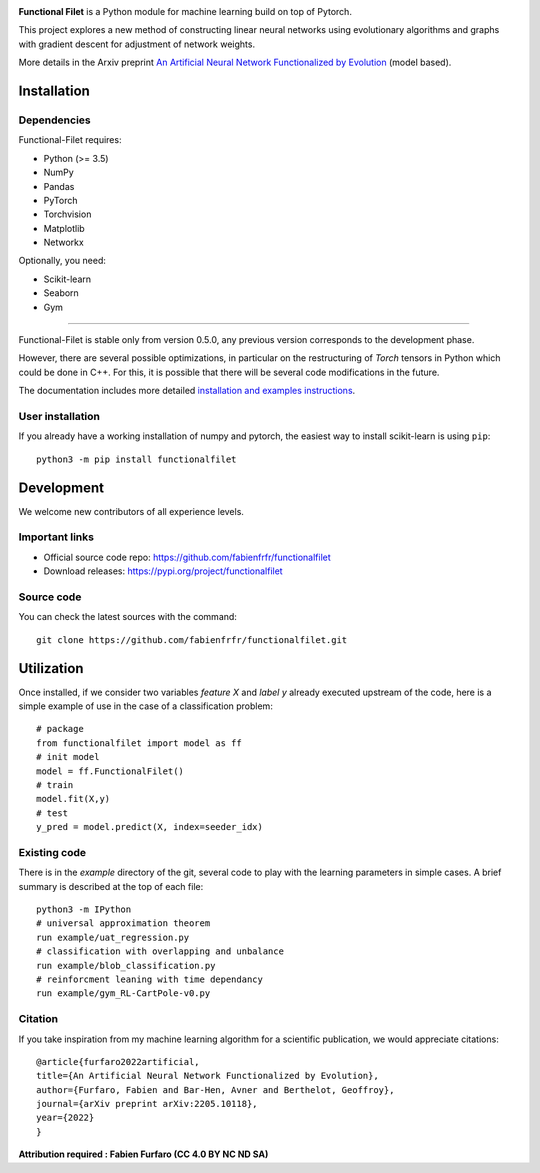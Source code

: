 .. -*- mode: rst -*-


|GitHub|_ |PyPi|_ |DOI|_


.. |GitHub| image:: https://img.shields.io/github/v/release/fabienfrfr/functionalfilet
.. _GitHub: https://github.com/fabienfrfr/functionalfilet

.. |PyPi| image:: https://img.shields.io/pypi/v/functionalfilet
.. _PyPi: https://pypi.org/project/functionalfilet


.. |DOI| image:: https://img.shields.io/badge/arXiv-ANNFE-%3CCOLOR%3E.svg
.. _DOI: https://arxiv.org/abs/2205.10118


.. |PythonMinVersion| replace:: 3.5


.. image:: https://raw.githubusercontent.com/fabienfrfr/functionalfilet/main/branding/logo.png
  :target: https://pypi.org/project/functionalfilet/


**Functional Filet** is a Python module for machine learning build on top of Pytorch.

This project explores a new method of constructing linear neural networks using evolutionary algorithms and graphs with gradient descent for adjustment of network weights.

More details in the Arxiv preprint `An Artificial Neural Network Functionalized by Evolution <https://arxiv.org/abs/2205.10118>`__ (model based).

Installation
------------

Dependencies
~~~~~~~~~~~~

Functional-Filet requires:

- Python (>= |PythonMinVersion|)
- NumPy
- Pandas
- PyTorch
- Torchvision
- Matplotlib
- Networkx

Optionally, you need:

- Scikit-learn
- Seaborn
- Gym

=======

Functional-Filet is stable only from version 0.5.0, any previous version corresponds to the development phase.

However, there are several possible optimizations, in particular on the restructuring of *Torch* tensors in Python which could be done in C++. For this, it is possible that there will be several code modifications in the future.


The documentation includes more detailed `installation and examples instructions <https://github.com/fabienfrfr/functionalfilet/blob/main/doc/notebook.ipynb>`_.


User installation
~~~~~~~~~~~~~~~~~

If you already have a working installation of numpy and pytorch,
the easiest way to install scikit-learn is using ``pip``::

    python3 -m pip install functionalfilet


Development
-----------

We welcome new contributors of all experience levels.

Important links
~~~~~~~~~~~~~~~

- Official source code repo: https://github.com/fabienfrfr/functionalfilet
- Download releases: https://pypi.org/project/functionalfilet

Source code
~~~~~~~~~~~

You can check the latest sources with the command::

    git clone https://github.com/fabienfrfr/functionalfilet.git


Utilization
-----------

Once installed, if we consider two variables *feature X* and *label y* already executed upstream of the code, here is a simple example of use in the case of a classification problem::

	# package
	from functionalfilet import model as ff 
	# init model
	model = ff.FunctionalFilet()
	# train
	model.fit(X,y)
	# test
	y_pred = model.predict(X, index=seeder_idx)


Existing code
~~~~~~~~~~~~~

There is in the *example* directory of the git, several code to play with the learning parameters in simple cases. A brief summary is described at the top of each file::

	python3 -m IPython
	# universal approximation theorem
	run example/uat_regression.py
	# classification with overlapping and unbalance
	run example/blob_classification.py
	# reinforcment leaning with time dependancy
	run example/gym_RL-CartPole-v0.py

Citation
~~~~~~~~
If you take inspiration from my machine learning algorithm for a scientific publication, we would appreciate citations::

	@article{furfaro2022artificial,
	title={An Artificial Neural Network Functionalized by Evolution},
	author={Furfaro, Fabien and Bar-Hen, Avner and Berthelot, Geoffroy},
	journal={arXiv preprint arXiv:2205.10118},
	year={2022}
	}

**Attribution required : Fabien Furfaro (CC 4.0 BY NC ND SA)**